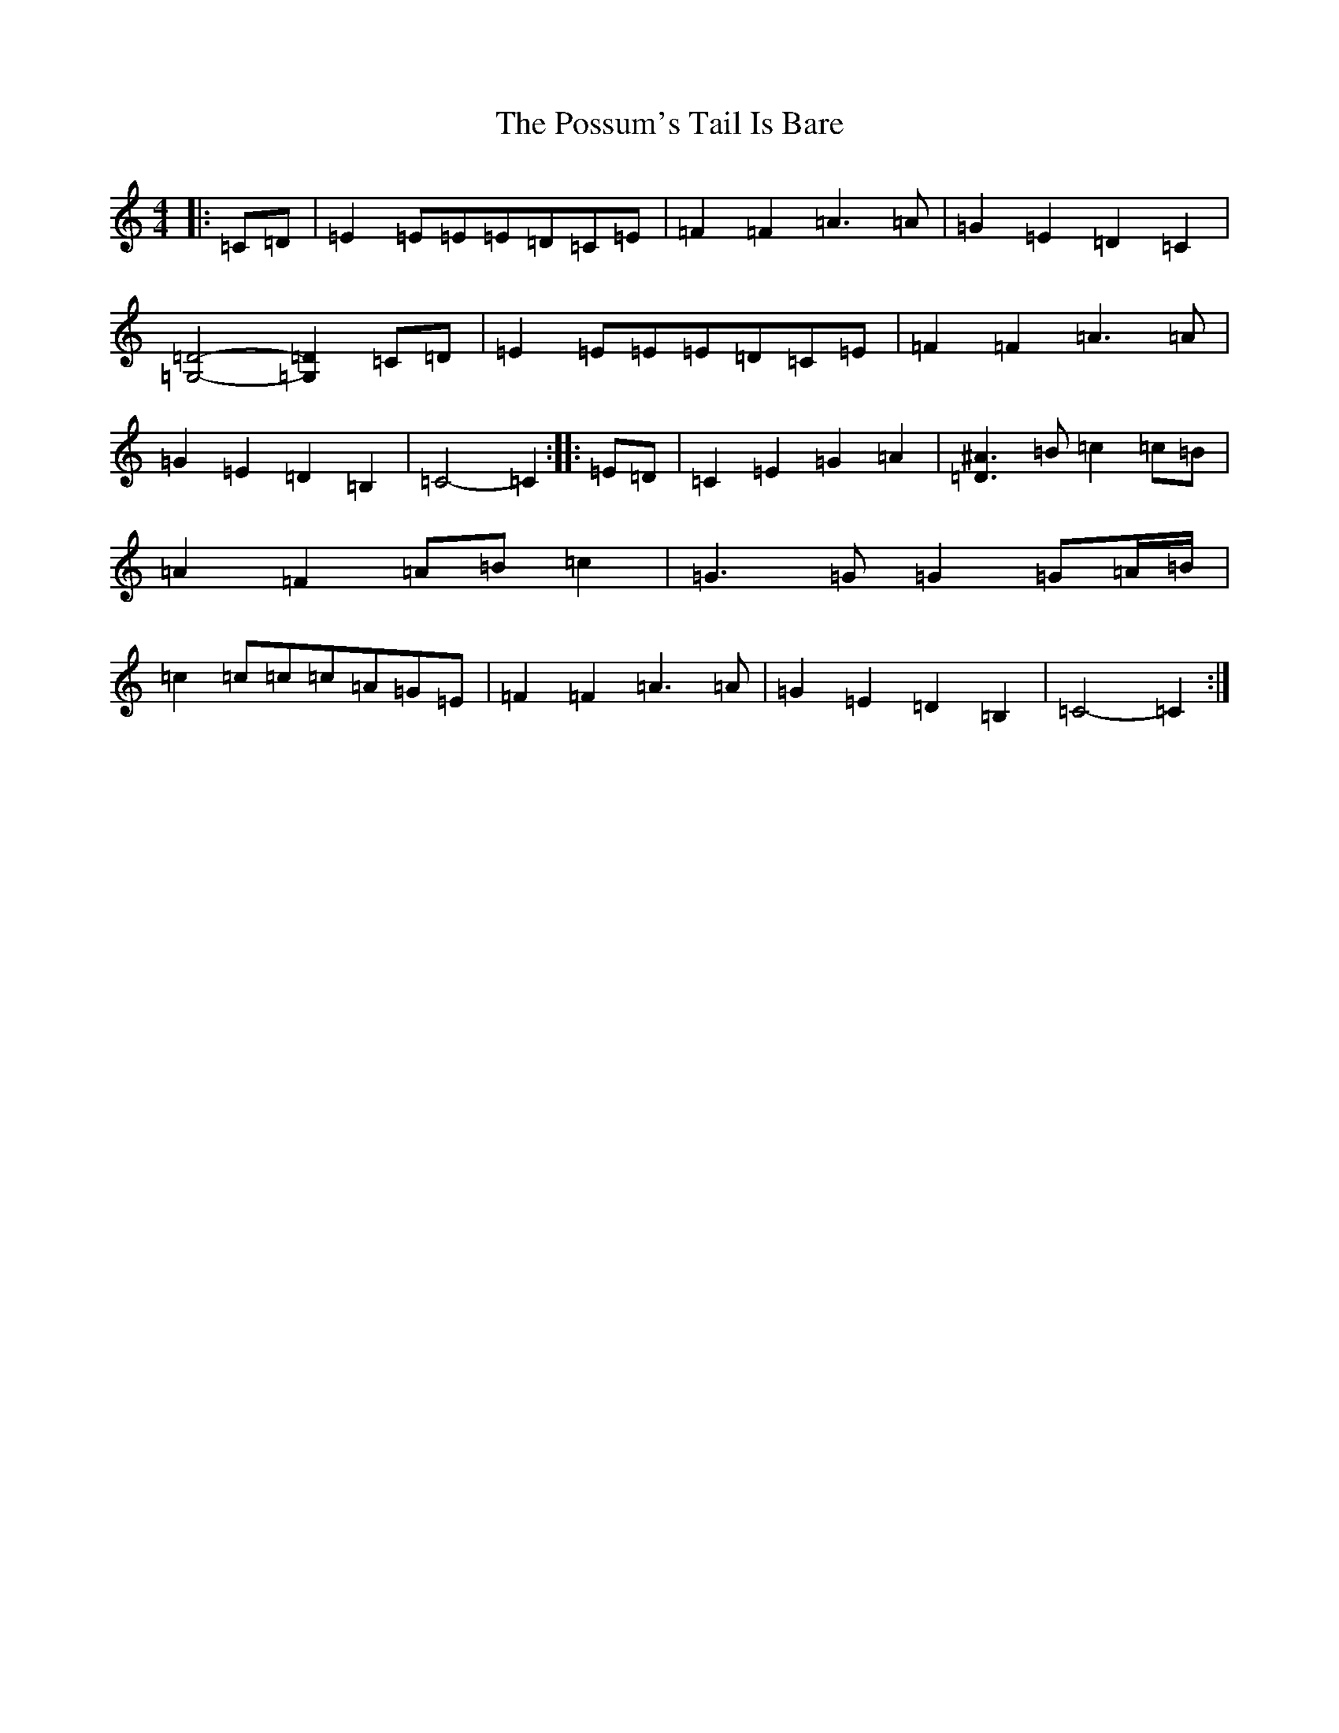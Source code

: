X: 17346
T: Possum's Tail Is Bare, The
S: https://thesession.org/tunes/13617#setting24136
R: reel
M:4/4
L:1/8
K: C Major
|:=C=D|=E2=E=E=E=D=C=E|=F2=F2=A3=A|=G2=E2=D2=C2|[=G,4=D4]-[=G,2=D2]=C=D|=E2=E=E=E=D=C=E|=F2=F2=A3=A|=G2=E2=D2=B,2|=C4-=C2:||:=E=D|=C2=E2=G2=A2|[=D3^A3]=B=c2=c=B|=A2=F2=A=B=c2|=G3=G=G2=G=A/2=B/2|=c2=c=c=c=A=G=E|=F2=F2=A3=A|=G2=E2=D2=B,2|=C4-=C2:|